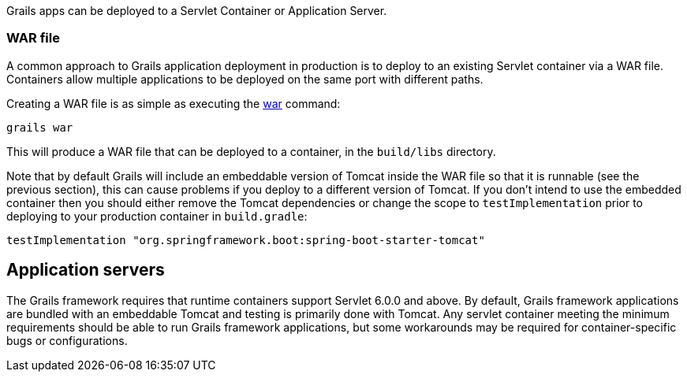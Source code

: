 Grails apps can be deployed to a Servlet Container or Application Server.


=== WAR file


A common approach to Grails application deployment in production is to deploy to an existing Servlet container via a WAR file. Containers allow multiple applications to be deployed on the same port with different paths.

Creating a WAR file is as simple as executing the link:../ref/Command%20Line/war.html[war] command:

[source,groovy]
----
grails war
----

This will produce a WAR file that can be deployed to a container, in the `build/libs` directory.

Note that by default Grails will include an embeddable version of Tomcat inside the WAR file so that it is runnable (see the previous section), this can cause problems if you deploy to a different version of Tomcat. If you don't intend to use the embedded container then you should either remove the Tomcat dependencies or change the scope to `testImplementation` prior to deploying to your production container in `build.gradle`:

[source,groovy]
----
testImplementation "org.springframework.boot:spring-boot-starter-tomcat"
----



== Application servers

The Grails framework requires that runtime containers support Servlet 6.0.0 and above. By default, Grails framework applications are bundled with an embeddable Tomcat and testing is primarily done with Tomcat.  Any servlet container meeting the minimum requirements should be able to run Grails framework applications, but some workarounds may be required for container-specific bugs or configurations.
